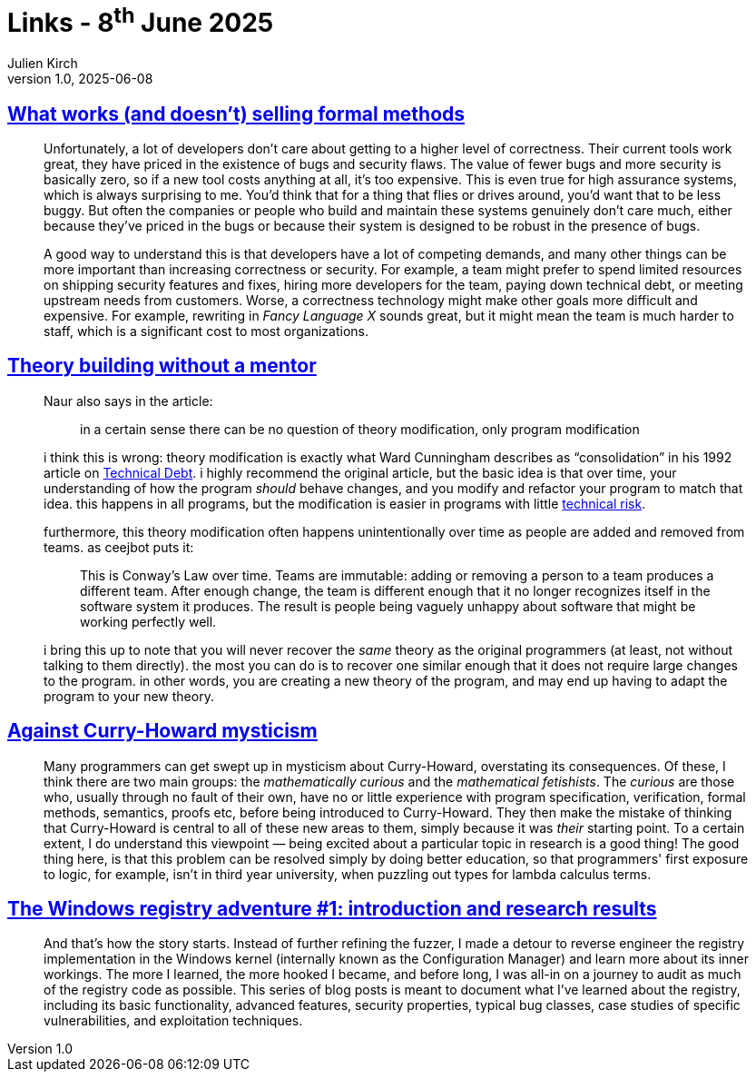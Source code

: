 = Links - 8^th^ June 2025
Julien Kirch
v1.0, 2025-06-08
:article_lang: en
:figure-caption!:
:article_description: Selling formal methods, thory building, Curry-Howard mysticism, Windows registry adventures

== link:https://www.galois.com/articles/what-works-and-doesnt-selling-formal-methods[What works (and doesn't) selling formal methods]

[quote]
____
Unfortunately, a lot of developers don't care about getting to a higher level of correctness. Their current tools work great, they have priced in the existence of bugs and security flaws. The value of fewer bugs and more security is basically zero, so if a new tool costs anything at all, it's too expensive. This is even true for high assurance systems, which is always surprising to me. You'd think that for a thing that flies or drives around, you'd want that to be less buggy. But often the companies or people who build and maintain these systems genuinely don't care much, either because they've priced in the bugs or because their system is designed to be robust in the presence of bugs.

A good way to understand this is that developers have a lot of competing demands, and many other things can be more important than increasing correctness or security. For example, a team might prefer to spend limited resources on shipping security features and fixes, hiring more developers for the team, paying down technical debt, or meeting upstream needs from customers. Worse, a correctness technology might make other goals more difficult and expensive. For example, rewriting in _Fancy Language X_ sounds great, but it might mean the team is much harder to staff, which is a significant cost to most organizations.
____

== link:https://jyn.dev/theory-building-without-a-mentor/[Theory building without a mentor]

[quote]
____
Naur also says in the article:

[quote]
_____
in a certain sense there can be no question of theory modification, only program modification
_____

i think this is wrong: theory modification is exactly what Ward Cunningham describes as "`consolidation`" in his 1992 article on link:https://c2.com/doc/oopsla92.html[Technical Debt]. i highly recommend the original article, but the basic idea is that over time, your understanding of how the program _should_ behave changes, and you modify and refactor your program to match that idea. this happens in all programs, but the modification is easier in programs with little link:https://jyn.dev/technical-debt-is-different-from-technical-risk/[technical risk].

furthermore, this theory modification often happens unintentionally over time as people are added and removed from teams. as ceejbot puts it:

[quote]
_____
This is Conway's Law over time. Teams are immutable: adding or removing a person to a team produces a different team. After enough change, the team is different enough that it no longer recognizes itself in the software system it produces. The result is people being vaguely unhappy about software that might be working perfectly well.
_____

i bring this up to note that you will never recover the _same_ theory as the original programmers (at least, not without talking to them directly). the most you can do is to recover one similar enough that it does not require large changes to the program. in other words, you are creating a new theory of the program, and may end up having to adapt the program to your new theory.
____

== link:https://liamoc.net/forest/loc-000S/index.xml[Against Curry-Howard mysticism]

[quote]
____
Many programmers can get swept up in mysticism about Curry-Howard, overstating its consequences. Of these, I think there are two main groups: the _mathematically curious_ and the _mathematical fetishists_. The _curious_ are those who, usually through no fault of their own, have no or little experience with program specification, verification, formal methods, semantics, proofs etc, before being introduced to Curry-Howard. They then make the mistake of thinking that Curry-Howard is central to all of these new areas to them, simply because it was _their_ starting point. To a certain extent, I do understand this viewpoint — being excited about a particular topic in research is a good thing! The good thing here, is that this problem can be resolved simply by doing better education, so that programmers' first exposure to logic, for example, isn't in third year university, when puzzling out types for lambda calculus terms.
____

== link:https://googleprojectzero.blogspot.com/2024/04/the-windows-registry-adventure-1.html[The Windows registry adventure #1: introduction and research results]

[quote]
____
And that's how the story starts. Instead of further refining the fuzzer, I made a detour to reverse engineer the registry implementation in the Windows kernel (internally known as the Configuration Manager) and learn more about its inner workings. The more I learned, the more hooked I became, and before long, I was all-in on a journey to audit as much of the registry code as possible. This series of blog posts is meant to document what I've learned about the registry, including its basic functionality, advanced features, security properties, typical bug classes, case studies of specific vulnerabilities, and exploitation techniques.
____
